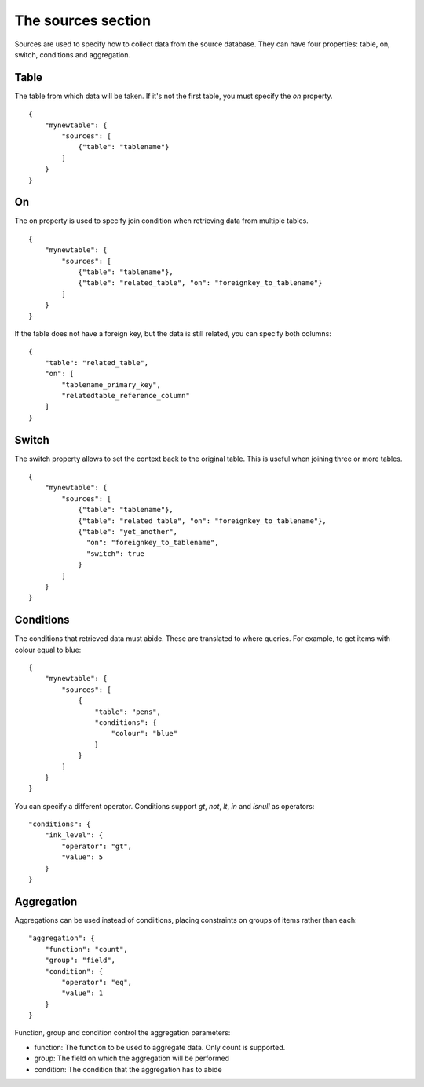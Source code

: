 The sources section
=================
Sources are used to specify how to collect data from the source database. They
can have four properties: table, on, switch, conditions and aggregation.

Table
#####
The table from which data will be taken. If it's not the first table, you must
specify the *on* property.


::

    {
        "mynewtable": {
            "sources": [
                {"table": "tablename"}
            ]
        }
    }

On
##
The on property is used to specify join condition when retrieving data from
multiple tables.

::

    {
        "mynewtable": {
            "sources": [
                {"table": "tablename"},
                {"table": "related_table", "on": "foreignkey_to_tablename"}
            ]
        }
    }

If the table does not have a foreign key, but the data is still related, you
can specify both columns::

    {
        "table": "related_table",
        "on": [
            "tablename_primary_key",
            "relatedtable_reference_column"
        ]
    }



Switch
######
The switch property allows to set the context back to the original table.
This is useful when joining three or more tables.


::

    {
        "mynewtable": {
            "sources": [
                {"table": "tablename"},
                {"table": "related_table", "on": "foreignkey_to_tablename"},
                {"table": "yet_another",
                  "on": "foreignkey_to_tablename",
                  "switch": true
                }
            ]
        }
    }

Conditions
##########
The conditions that retrieved data must abide. These are translated to where
queries. For example, to get items with colour equal to blue::

    {
        "mynewtable": {
            "sources": [
                {
                    "table": "pens",
                    "conditions": {
                        "colour": "blue"
                    }
                }
            ]
        }
    }

You can specify a different operator. Conditions support *gt*, *not*, *lt*,
*in* and *isnull* as operators::

    "conditions": {
        "ink_level": {
            "operator": "gt",
            "value": 5
        }
    }

Aggregation
###########
Aggregations can be used instead of condiitions, placing constraints on groups
of items rather than each::

    "aggregation": {
        "function": "count",
        "group": "field",
        "condition": {
            "operator": "eq",
            "value": 1
        }
    }

Function, group and condition control the aggregation parameters:

- function: The function to be used to aggregate data. Only count is supported.
- group: The field on which the aggregation will be performed
- condition: The condition that the aggregation has to abide

